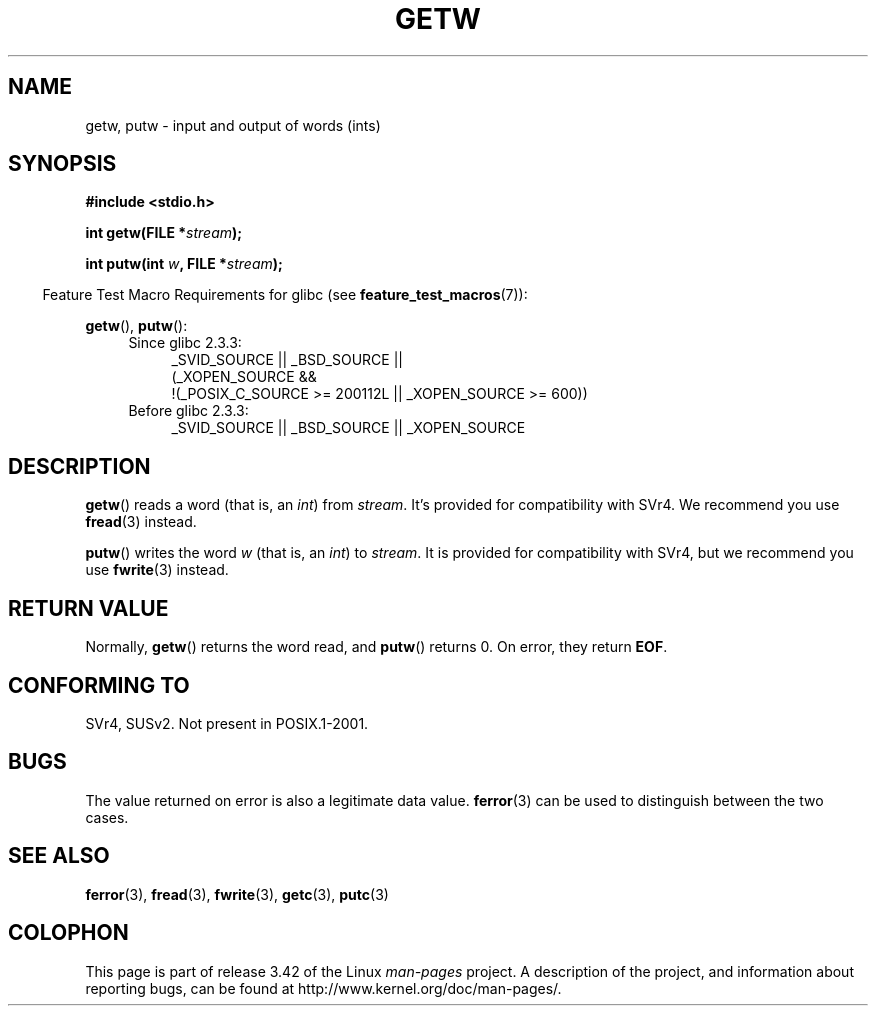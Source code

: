 .\" Copyright (c) 1995 by Jim Van Zandt <jrv@vanzandt.mv.com>
.\"
.\" Permission is granted to make and distribute verbatim copies of this
.\" manual provided the copyright notice and this permission notice are
.\" preserved on all copies.
.\"
.\" Permission is granted to copy and distribute modified versions of this
.\" manual under the conditions for verbatim copying, provided that the
.\" entire resulting derived work is distributed under the terms of a
.\" permission notice identical to this one.
.\"
.\" Since the Linux kernel and libraries are constantly changing, this
.\" manual page may be incorrect or out-of-date.  The author(s) assume no
.\" responsibility for errors or omissions, or for damages resulting from
.\" the use of the information contained herein.  The author(s) may not
.\" have taken the same level of care in the production of this manual,
.\" which is licensed free of charge, as they might when working
.\" professionally.
.\"
.\" Formatted or processed versions of this manual, if unaccompanied by
.\" the source, must acknowledge the copyright and authors of this work.
.\" License.
.TH GETW 3  2010-09-26 "GNU" "Linux Programmer's Manual"
.SH NAME
getw, putw \- input and output of words (ints)
.SH SYNOPSIS
.nf
.B #include <stdio.h>
.sp
.BI "int getw(FILE *" stream );

.BI "int putw(int " w ", FILE *" stream );
.fi
.sp
.in -4n
Feature Test Macro Requirements for glibc (see
.BR feature_test_macros (7)):
.in
.sp
.BR getw (),
.BR putw ():
.ad l
.PD 0
.RS 4
.TP 4
Since glibc 2.3.3:
_SVID_SOURCE || _BSD_SOURCE ||
.br
(_XOPEN_SOURCE &&
    !(_POSIX_C_SOURCE\ >=\ 200112L || _XOPEN_SOURCE\ >=\ 600))
.TP
Before glibc 2.3.3:
_SVID_SOURCE || _BSD_SOURCE || _XOPEN_SOURCE
.RE
.PD
.ad
.SH DESCRIPTION
.BR getw ()
reads a word (that is, an \fIint\fP) from \fIstream\fP.
It's provided for compatibility with SVr4.
We recommend you use
.BR fread (3)
instead.
.P
.BR putw ()
writes the word \fIw\fP (that is,
an \fIint\fP) to \fIstream\fP.
It is provided for compatibility with SVr4, but we recommend you use
.BR fwrite (3)
instead.
.SH "RETURN VALUE"
Normally,
.BR getw ()
returns the word read, and
.BR putw ()
returns 0.
On error, they return \fBEOF\fP.
.SH "CONFORMING TO"
SVr4, SUSv2.  Not present in POSIX.1-2001.
.SH BUGS
The value returned on error is also a legitimate data value.
.BR ferror (3)
can be used to distinguish between the two cases.
.SH "SEE ALSO"
.BR ferror (3),
.BR fread (3),
.BR fwrite (3),
.BR getc (3),
.BR putc (3)
.SH COLOPHON
This page is part of release 3.42 of the Linux
.I man-pages
project.
A description of the project,
and information about reporting bugs,
can be found at
http://www.kernel.org/doc/man-pages/.
